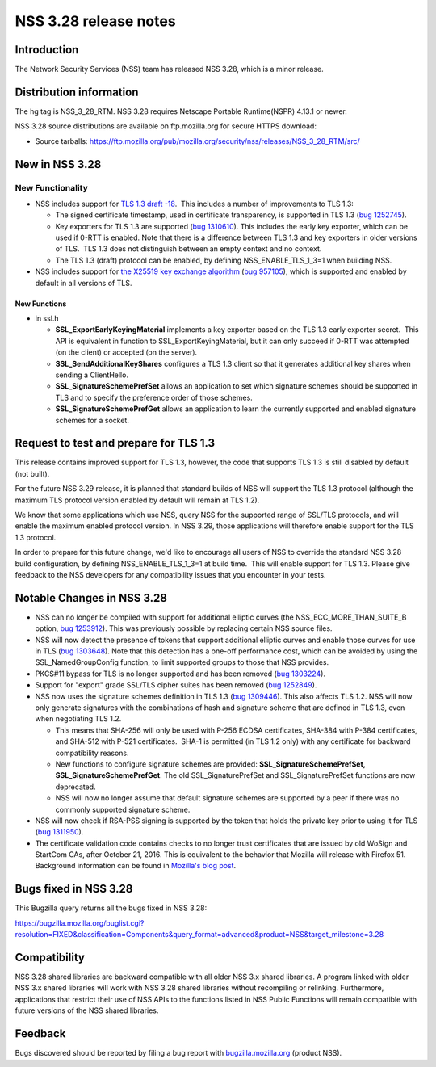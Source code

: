 ======================
NSS 3.28 release notes
======================
.. _Introduction:

Introduction
------------

The Network Security Services (NSS) team has released NSS 3.28, which is
a minor release.

.. _Distribution_information:

Distribution information
------------------------

The hg tag is NSS_3_28_RTM. NSS 3.28 requires Netscape Portable
Runtime(NSPR) 4.13.1 or newer.

NSS 3.28 source distributions are available on ftp.mozilla.org for
secure HTTPS download:

-  Source tarballs:
   https://ftp.mozilla.org/pub/mozilla.org/security/nss/releases/NSS_3_28_RTM/src/

.. _New_in_NSS_3.28:

New in NSS 3.28
---------------

.. _New_Functionality:

New Functionality
~~~~~~~~~~~~~~~~~

-  NSS includes support for `TLS 1.3 draft
   -18 <https://tools.ietf.org/html/draft-ietf-tls-tls13-18>`__.  This
   includes a number of improvements to TLS 1.3:

   -  The signed certificate timestamp, used in certificate
      transparency, is supported in TLS 1.3 (`bug
      1252745 <https://bugzilla.mozilla.org/show_bug.cgi?id=1252745>`__).
   -  Key exporters for TLS 1.3 are supported (`bug
      1310610 <https://bugzilla.mozilla.org/show_bug.cgi?id=1310610>`__). 
      This includes the early key exporter, which can be used if 0-RTT
      is enabled. Note that there is a difference between TLS 1.3 and
      key exporters in older versions of TLS.  TLS 1.3 does not
      distinguish between an empty context and no context.
   -  The TLS 1.3 (draft) protocol can be enabled, by defining
      NSS_ENABLE_TLS_1_3=1 when building NSS.

-  NSS includes support for `the X25519 key exchange
   algorithm <https://tools.ietf.org/html/rfc7748>`__ (`bug
   957105 <https://bugzilla.mozilla.org/show_bug.cgi?id=957105>`__),
   which is supported and enabled by default in all versions of TLS.

.. _New_Functions:

New Functions
^^^^^^^^^^^^^

-  in ssl.h

   -  **SSL_ExportEarlyKeyingMaterial** implements a key exporter based
      on the TLS 1.3 early exporter secret.  This API is equivalent in
      function to SSL_ExportKeyingMaterial, but it can only succeed if
      0-RTT was attempted (on the client) or accepted (on the server).

   -  **SSL_SendAdditionalKeyShares** configures a TLS 1.3 client so
      that it generates additional key shares when sending a
      ClientHello.

   -  **SSL_SignatureSchemePrefSet** allows an application to set which
      signature schemes should be supported in TLS and to specify the
      preference order of those schemes.

   -  **SSL_SignatureSchemePrefGet** allows an application to learn the
      currently supported and enabled signature schemes for a socket.

.. _Request_to_test_and_prepare_for_TLS_1.3:

Request to test and prepare for TLS 1.3
---------------------------------------

This release contains improved support for TLS 1.3, however, the code
that supports TLS 1.3 is still disabled by default (not built).

For the future NSS 3.29 release, it is planned that standard builds of
NSS will support the TLS 1.3 protocol (although the maximum TLS protocol
version enabled by default will remain at TLS 1.2).

We know that some applications which use NSS, query NSS for the
supported range of SSL/TLS protocols, and will enable the maximum
enabled protocol version. In NSS 3.29, those applications will therefore
enable support for the TLS 1.3 protocol.

In order to prepare for this future change, we'd like to encourage all
users of NSS to override the standard NSS 3.28 build configuration, by
defining NSS_ENABLE_TLS_1_3=1 at build time.  This will enable support
for TLS 1.3. Please give feedback to the NSS developers for any
compatibility issues that you encounter in your tests.

.. _Notable_Changes_in_NSS_3.28:

Notable Changes in NSS 3.28
---------------------------

-  NSS can no longer be compiled with support for additional elliptic
   curves (the NSS_ECC_MORE_THAN_SUITE_B option, `bug
   1253912 <https://bugzilla.mozilla.org/show_bug.cgi?id=1253912>`__). 
   This was previously possible by replacing certain NSS source files.
-  NSS will now detect the presence of tokens that support additional
   elliptic curves and enable those curves for use in TLS (`bug
   1303648 <https://bugzilla.mozilla.org/show_bug.cgi?id=1303648>`__).
   Note that this detection has a one-off performance cost, which can be
   avoided by using the SSL_NamedGroupConfig function, to limit
   supported groups to those that NSS provides.
-  PKCS#11 bypass for TLS is no longer supported and has been removed
   (`bug
   1303224 <https://bugzilla.mozilla.org/show_bug.cgi?id=1303224>`__).
-  Support for "export" grade SSL/TLS cipher suites has been removed
   (`bug
   1252849 <https://bugzilla.mozilla.org/show_bug.cgi?id=1252849>`__).
-  NSS now uses the signature schemes definition in TLS 1.3 (`bug
   1309446 <https://bugzilla.mozilla.org/show_bug.cgi?id=1309446>`__). 
   This also affects TLS 1.2. NSS will now only generate signatures with
   the combinations of hash and signature scheme that are defined in TLS
   1.3, even when negotiating TLS 1.2.

   -  This means that SHA-256 will only be used with P-256 ECDSA
      certificates, SHA-384 with P-384 certificates, and SHA-512 with
      P-521 certificates.  SHA-1 is permitted (in TLS 1.2 only) with any
      certificate for backward compatibility reasons.
   -  New functions to configure signature schemes are provided:
      **SSL_SignatureSchemePrefSet, SSL_SignatureSchemePrefGet**. The
      old SSL_SignaturePrefSet and SSL_SignaturePrefSet functions are
      now deprecated.
   -  NSS will now no longer assume that default signature schemes are
      supported by a peer if there was no commonly supported signature
      scheme.

-  NSS will now check if RSA-PSS signing is supported by the token that
   holds the private key prior to using it for TLS (`bug
   1311950 <https://bugzilla.mozilla.org/show_bug.cgi?id=1311950>`__).
-  The certificate validation code contains checks to no longer trust
   certificates that are issued by old WoSign and StartCom CAs, after
   October 21, 2016. This is equivalent to the behavior that Mozilla
   will release with Firefox 51. Background information can be found in
   `Mozilla's blog
   post <https://blog.mozilla.org/security/2016/10/24/distrusting-new-wosign-and-startcom-certificates/>`__.

.. _Bugs_fixed_in_NSS_3.28:

Bugs fixed in NSS 3.28
----------------------

This Bugzilla query returns all the bugs fixed in NSS 3.28:

https://bugzilla.mozilla.org/buglist.cgi?resolution=FIXED&classification=Components&query_format=advanced&product=NSS&target_milestone=3.28

.. _Compatibility:

Compatibility
-------------

NSS 3.28 shared libraries are backward compatible with all older NSS 3.x
shared libraries. A program linked with older NSS 3.x shared libraries
will work with NSS 3.28 shared libraries without recompiling or
relinking. Furthermore, applications that restrict their use of NSS APIs
to the functions listed in NSS Public Functions will remain compatible
with future versions of the NSS shared libraries.

.. _Feedback:

Feedback
--------

Bugs discovered should be reported by filing a bug report with
`bugzilla.mozilla.org <https://bugzilla.mozilla.org/enter_bug.cgi?product=NSS>`__
(product NSS).
